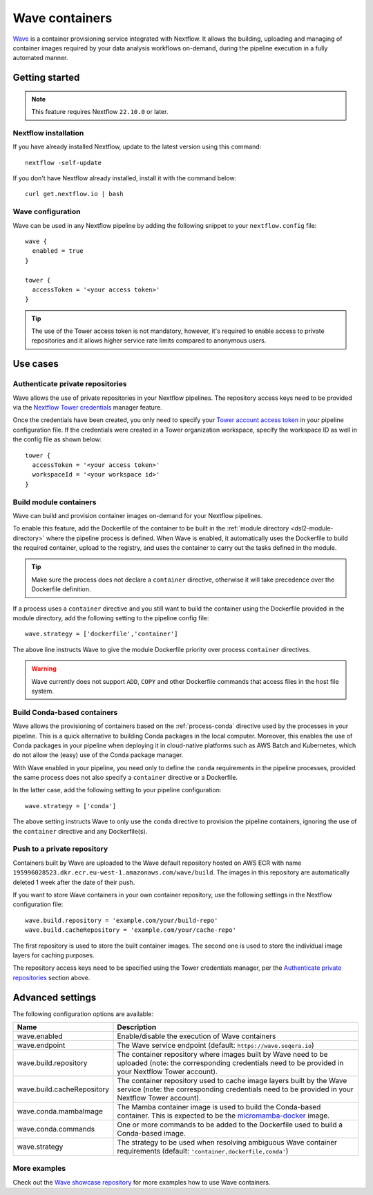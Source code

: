 .. _wave-page:

****************
Wave containers
****************

`Wave <https://seqera.io/wave/>`_ is a container provisioning service integrated with Nextflow. It allows the building,
uploading and managing of container images required by your data analysis workflows on-demand, during the pipeline execution in a fully automated manner.

Getting started
===============

.. note::
 This feature requires Nextflow ``22.10.0`` or later.

Nextflow installation
---------------------

If you have already installed Nextflow, update to the latest version using this command::

   nextflow -self-update

If you don't have Nextflow already installed, install it with the command below::

   curl get.nextflow.io | bash

Wave configuration
------------------

Wave can be used in any Nextflow pipeline by adding the following snippet to your ``nextflow.config`` file::

   wave {
     enabled = true
   }

   tower {
     accessToken = '<your access token>'
   }

.. tip::
  The use of the Tower access token is not mandatory, however, it's required to enable access to private repositories
  and it allows higher service rate limits compared to anonymous users.

Use cases
=========

Authenticate private repositories
---------------------------------

Wave allows the use of private repositories in your Nextflow pipelines. The repository access keys need to be provided
via the `Nextflow Tower credentials <https://help.tower.nf/latest/credentials/registry_credentials/>`_ manager feature.

Once the credentials have been created, you only need to specify your `Tower account access token <https://help.tower.nf/latest/api/overview/#authentication>`_
in your pipeline configuration file. If the credentials were created in a Tower organization workspace, specify the workspace ID
as well in the config file as shown below::

    tower {
      accessToken = '<your access token>'
      workspaceId = '<your workspace id>'
    }

Build module containers
-----------------------

Wave can build and provision container images on-demand for your Nextflow pipelines.

To enable this feature, add the Dockerfile of the container to be built in the :ref:`module directory <dsl2-module-directory>`
where the pipeline process is defined. When Wave is enabled, it automatically uses the Dockerfile to build the required container,
upload to the registry, and uses the container to carry out the tasks defined in the module.

.. tip::
 Make sure the process does not declare a ``container`` directive, otherwise it will take precedence over
 the Dockerfile definition.

If a process uses a ``container`` directive and you still want to build the container using the Dockerfile provided in
the module directory, add the following setting to the pipeline config file::

   wave.strategy = ['dockerfile','container']

The above line instructs Wave to give the module Dockerfile priority over process ``container`` directives.

.. warning::
 Wave currently does not support ``ADD``, ``COPY`` and other Dockerfile commands that access files in the host
 file system.

Build Conda-based containers
----------------------------

Wave allows the provisioning of containers based on the :ref:`process-conda` directive used by the processes in your
pipeline. This is a quick alternative to building Conda packages in the local computer. Moreover, this enables the use of
Conda packages in your pipeline when deploying it in cloud-native platforms such as AWS Batch and Kubernetes,
which do not allow the (easy) use of the Conda package manager.

With Wave enabled in your pipeline, you need only to define the ``conda`` requirements in
the pipeline processes, provided the same process does not also specify a ``container`` directive or a Dockerfile.

In the latter case, add the following setting to your pipeline configuration::

   wave.strategy = ['conda']

The above setting instructs Wave to only use the ``conda`` directive to provision the pipeline containers, ignoring the use of
the ``container`` directive and any Dockerfile(s).

Push to a private repository
----------------------------

Containers built by Wave are uploaded to the Wave default repository hosted on AWS ECR with name
``195996028523.dkr.ecr.eu-west-1.amazonaws.com/wave/build``. The images in this repository are automatically deleted 1 week after the date of their push.

If you want to store Wave containers in your own container repository, use the following settings in
the Nextflow configuration file::

   wave.build.repository = 'example.com/your/build-repo'
   wave.build.cacheRepository = 'example.com/your/cache-repo'

The first repository is used to store the built container images. The second one is used to store the individual image layers for caching purposes.

The repository access keys need to be specified using the Tower credentials manager, per the
`Authenticate private repositories`_ section above.


Advanced settings
==================

The following configuration options are available:

============================================== =================
Name                                           Description
============================================== =================
wave.enabled                                    Enable/disable the execution of Wave containers
wave.endpoint                                   The Wave service endpoint (default: ``https://wave.seqera.io``)
wave.build.repository                           The container repository where images built by Wave need to be uploaded (note: the corresponding credentials need to be provided in your Nextflow Tower account).
wave.build.cacheRepository                      The container repository used to cache image layers built by the Wave service (note: the corresponding credentials need to be provided in your Nextflow Tower account).
wave.conda.mambaImage                           The Mamba container image is used to build the Conda-based container. This is expected to be the `micromamba-docker <https://github.com/mamba-org/micromamba-docker>`_ image.
wave.conda.commands                             One or more commands to be added to the Dockerfile used to build a Conda-based image.
wave.strategy                                   The strategy to be used when resolving ambiguous Wave container requirements (default: ``'container,dockerfile,conda'``)
============================================== =================

More examples
---------------

Check out the `Wave showcase repository <https://github.com/seqeralabs/wave-showcase>`_ for more examples how to use Wave containers.
